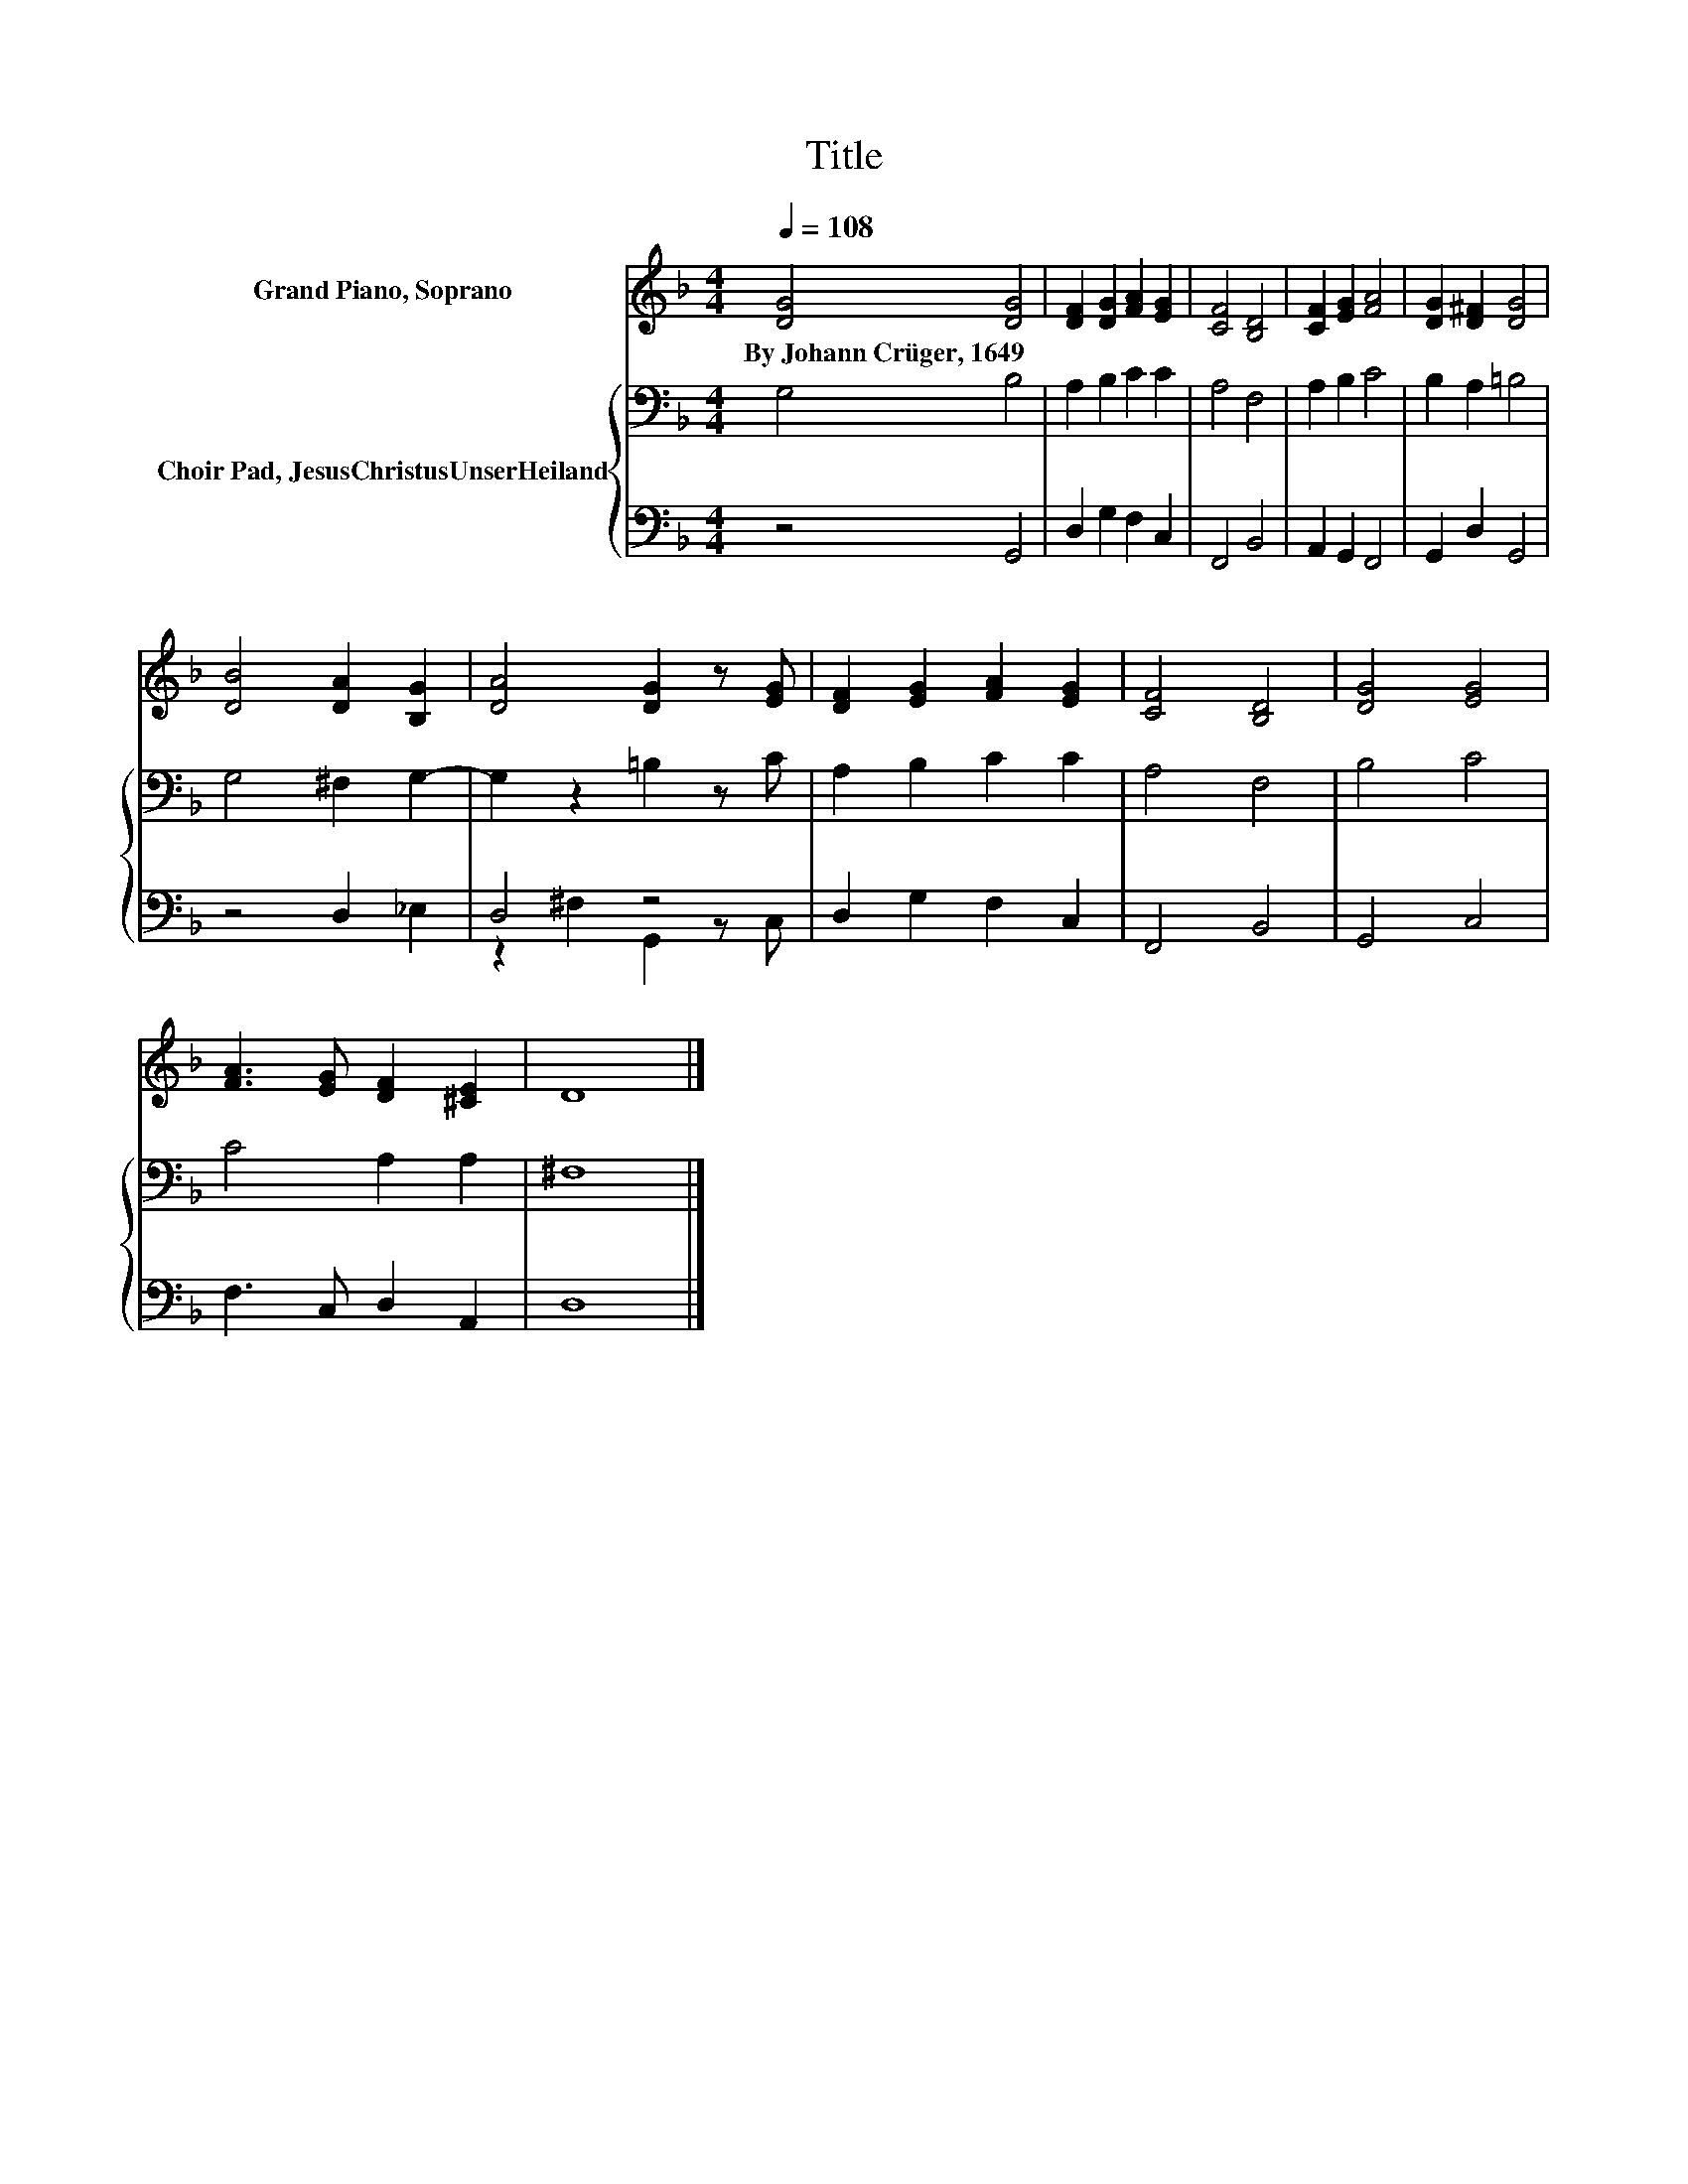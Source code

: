 X:1
T:Title
%%score 1 { 2 | ( 3 4 ) }
L:1/8
Q:1/4=108
M:4/4
K:F
V:1 treble nm="Grand Piano, Soprano"
V:2 bass nm="Choir Pad, JesusChristusUnserHeiland"
V:3 bass 
V:4 bass 
V:1
 [DG]4 [DG]4 | [DF]2 [DG]2 [FA]2 [EG]2 | [CF]4 [B,D]4 | [CF]2 [EG]2 [FA]4 | [DG]2 [D^F]2 [DG]4 | %5
w: By~Johann~Crüger,~1649 *|||||
 [DB]4 [DA]2 [B,G]2 | [DA]4 [DG]2 z [EG] | [DF]2 [EG]2 [FA]2 [EG]2 | [CF]4 [B,D]4 | [DG]4 [EG]4 | %10
w: |||||
 [FA]3 [EG] [DF]2 [^CE]2 | D8 |] %12
w: ||
V:2
 G,4 B,4 | A,2 B,2 C2 C2 | A,4 F,4 | A,2 B,2 C4 | B,2 A,2 =B,4 | G,4 ^F,2 G,2- | G,2 z2 =B,2 z C | %7
 A,2 B,2 C2 C2 | A,4 F,4 | B,4 C4 | C4 A,2 A,2 | ^F,8 |] %12
V:3
 z4 G,,4 | D,2 G,2 F,2 C,2 | F,,4 B,,4 | A,,2 G,,2 F,,4 | G,,2 D,2 G,,4 | z4 D,2 _E,2 | D,4 z4 | %7
 D,2 G,2 F,2 C,2 | F,,4 B,,4 | G,,4 C,4 | F,3 C, D,2 A,,2 | D,8 |] %12
V:4
 x8 | x8 | x8 | x8 | x8 | x8 | z2 ^F,2 G,,2 z C, | x8 | x8 | x8 | x8 | x8 |] %12

